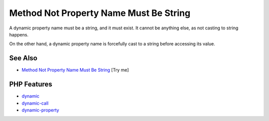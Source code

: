 .. _method-not-property-name-must-be-string:

Method Not Property Name Must Be String
---------------------------------------

.. meta::
	:description:
		Method Not Property Name Must Be String: A dynamic property name must be a string, and it must exist.
	:twitter:card: summary_large_image
	:twitter:site: @exakat
	:twitter:title: Method Not Property Name Must Be String
	:twitter:description: Method Not Property Name Must Be String: A dynamic property name must be a string, and it must exist
	:twitter:creator: @exakat
	:twitter:image:src: https://php-tips.readthedocs.io/en/latest/_images/method_not_property_name_must_be_string.png
	:og:image: https://php-tips.readthedocs.io/en/latest/_images/method_not_property_name_must_be_string.png
	:og:title: Method Not Property Name Must Be String
	:og:type: article
	:og:description: A dynamic property name must be a string, and it must exist
	:og:url: https://php-tips.readthedocs.io/en/latest/tips/method_not_property_name_must_be_string.html
	:og:locale: en

.. raw:: html

	<script type="application/ld+json">{"@context":"https:\/\/schema.org","@graph":[{"@type":"WebPage","@id":"https:\/\/php-tips.readthedocs.io\/en\/latest\/tips\/method_not_property_name_must_be_string.html","url":"https:\/\/php-tips.readthedocs.io\/en\/latest\/tips\/method_not_property_name_must_be_string.html","name":"Method Not Property Name Must Be String","isPartOf":{"@id":"https:\/\/www.exakat.io\/"},"datePublished":"Thu, 20 Feb 2025 15:38:11 +0000","dateModified":"Thu, 20 Feb 2025 15:38:11 +0000","description":"A dynamic property name must be a string, and it must exist","inLanguage":"en-US","potentialAction":[{"@type":"ReadAction","target":["https:\/\/php-tips.readthedocs.io\/en\/latest\/tips\/method_not_property_name_must_be_string.html"]}]},{"@type":"WebSite","@id":"https:\/\/www.exakat.io\/","url":"https:\/\/www.exakat.io\/","name":"Exakat","description":"Smart PHP static analysis","inLanguage":"en-US"}]}</script>

A dynamic property name must be a string, and it must exist. It cannot be anything else, as not casting to string happens.

On the other hand, a dynamic property name is forcefully cast to a string before accessing its value.

.. image:: ../images/method_not_property_name_must_be_string.png

See Also
________

* `Method Not Property Name Must Be String <https://3v4l.org/aKlmO>`_ [Try me]


PHP Features
____________

* `dynamic <https://php-dictionary.readthedocs.io/en/latest/dictionary/dynamic.ini.html>`_

* `dynamic-call <https://php-dictionary.readthedocs.io/en/latest/dictionary/dynamic-call.ini.html>`_

* `dynamic-property <https://php-dictionary.readthedocs.io/en/latest/dictionary/dynamic-property.ini.html>`_


